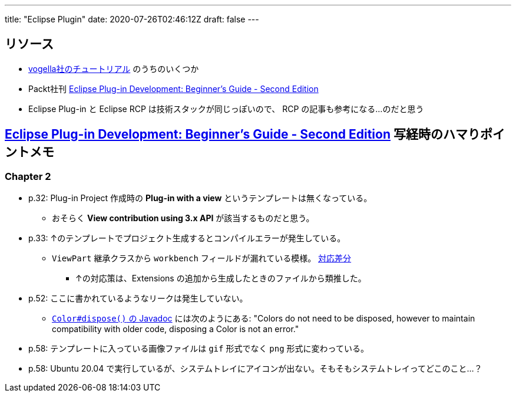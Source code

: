 ---
title: "Eclipse Plugin"
date: 2020-07-26T02:46:12Z
draft: false
---

== リソース

* https://www.vogella.com/tutorials/eclipseplatform.html[vogella社のチュートリアル] のうちのいくつか
* Packt社刊 https://www.packtpub.com/product/eclipse-plug-in-development-beginner-s-guide-second-edition/9781783980697[Eclipse Plug-in Development: Beginner's Guide - Second Edition]
* Eclipse Plug-in と Eclipse RCP は技術スタックが同じっぽいので、 RCP の記事も参考になる…のだと思う

== https://www.packtpub.com/product/eclipse-plug-in-development-beginner-s-guide-second-edition/9781783980697[Eclipse Plug-in Development: Beginner's Guide - Second Edition] 写経時のハマりポイントメモ

=== Chapter 2

* p.32: Plug-in Project 作成時の **Plug-in with a view** というテンプレートは無くなっている。
** おそらく **View contribution using 3.x API** が該当するものだと思う。
* p.33: ↑のテンプレートでプロジェクト生成するとコンパイルエラーが発生している。
** `ViewPart` 継承クラスから `workbench` フィールドが漏れている模様。 https://github.com/yukihane/com.packtpub.e4/commit/6eb5819e71a96a911f5d2aaa55b85a0216947302[対応差分]
*** ↑の対応策は、Extensions の追加から生成したときのファイルから類推した。
* p.52: ここに書かれているようなリークは発生していない。
** https://javadoc.scijava.org/Eclipse/org/eclipse/swt/graphics/Color.html[`Color#dispose()` の Javadoc] には次のようにある: "Colors do not need to be disposed, however to maintain compatibility with older code, disposing a Color is not an error."
* p.58: テンプレートに入っている画像ファイルは `gif` 形式でなく `png` 形式に変わっている。
* p.58: Ubuntu 20.04 で実行しているが、システムトレイにアイコンが出ない。そもそもシステムトレイってどこのこと…？
